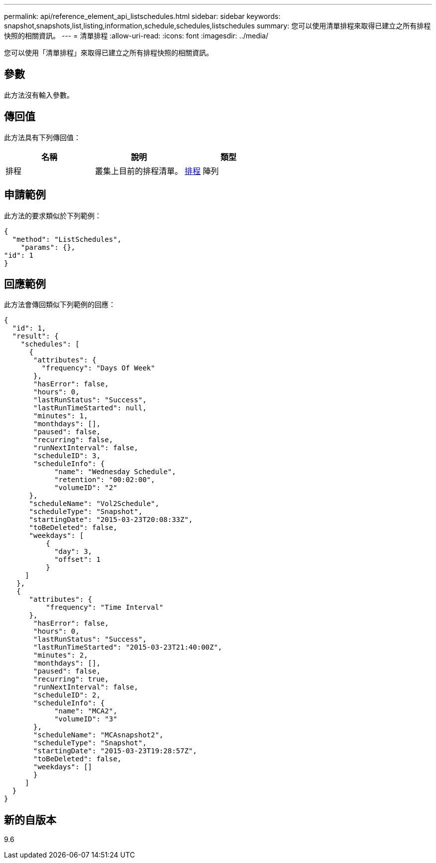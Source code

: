---
permalink: api/reference_element_api_listschedules.html 
sidebar: sidebar 
keywords: snapshot,snapshots,list,listing,information,schedule,schedules,listschedules 
summary: 您可以使用清單排程來取得已建立之所有排程快照的相關資訊。 
---
= 清單排程
:allow-uri-read: 
:icons: font
:imagesdir: ../media/


[role="lead"]
您可以使用「清單排程」來取得已建立之所有排程快照的相關資訊。



== 參數

此方法沒有輸入參數。



== 傳回值

此方法具有下列傳回值：

|===
| 名稱 | 說明 | 類型 


 a| 
排程
 a| 
叢集上目前的排程清單。
 a| 
xref:reference_element_api_schedule.adoc[排程] 陣列

|===


== 申請範例

此方法的要求類似於下列範例：

[listing]
----
{
  "method": "ListSchedules",
    "params": {},
"id": 1
}
----


== 回應範例

此方法會傳回類似下列範例的回應：

[listing]
----
{
  "id": 1,
  "result": {
    "schedules": [
      {
       "attributes": {
         "frequency": "Days Of Week"
       },
       "hasError": false,
       "hours": 0,
       "lastRunStatus": "Success",
       "lastRunTimeStarted": null,
       "minutes": 1,
       "monthdays": [],
       "paused": false,
       "recurring": false,
       "runNextInterval": false,
       "scheduleID": 3,
       "scheduleInfo": {
            "name": "Wednesday Schedule",
            "retention": "00:02:00",
            "volumeID": "2"
      },
      "scheduleName": "Vol2Schedule",
      "scheduleType": "Snapshot",
      "startingDate": "2015-03-23T20:08:33Z",
      "toBeDeleted": false,
      "weekdays": [
          {
            "day": 3,
            "offset": 1
          }
     ]
   },
   {
      "attributes": {
          "frequency": "Time Interval"
      },
       "hasError": false,
       "hours": 0,
       "lastRunStatus": "Success",
       "lastRunTimeStarted": "2015-03-23T21:40:00Z",
       "minutes": 2,
       "monthdays": [],
       "paused": false,
       "recurring": true,
       "runNextInterval": false,
       "scheduleID": 2,
       "scheduleInfo": {
            "name": "MCA2",
            "volumeID": "3"
       },
       "scheduleName": "MCAsnapshot2",
       "scheduleType": "Snapshot",
       "startingDate": "2015-03-23T19:28:57Z",
       "toBeDeleted": false,
       "weekdays": []
       }
     ]
  }
}
----


== 新的自版本

9.6
